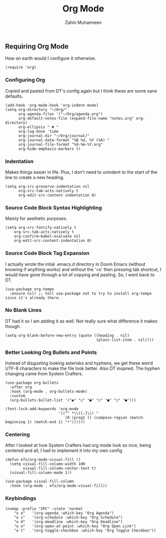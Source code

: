#+TITLE: Org Mode
#+AUTHOR: Zahin Muhaimeen
#+DESCRIPTION: Activating and configuring org mode

** Requiring Org Mode
How on earth would I configure it otherwise.

#+begin_src elisp
(require 'org)
#+end_src

*** Configuring Org
Copied and pasted from DT's config again but I think these are some sane defaults.

#+begin_src elisp
(add-hook 'org-mode-hook 'org-indent-mode)
(setq org-directory "~/Org/"
      org-agenda-files '("~/Org/agenda.org")
      org-default-notes-file (expand-file-name "notes.org" org-directory)
      org-ellipsis " ▼ "
      org-log-done 'time
      org-journal-dir "~/Org/journal/"
      org-journal-date-format "%B %d, %Y (%A) "
      org-journal-file-format "%d-%m-%Y.org"
      org-hide-emphasis-markers t)
#+end_src

*** Indentation
Makes things easier in life. Plus, I don't need to unindent to the start of the line to create a new heading.

#+begin_src elisp
(setq org-src-preserve-indentation nil
      org-src-tab-acts-natively t
      org-edit-src-content-indentation 0)
#+end_src

*** Source Code Block Syntax Highlighting
Mainly for aesthetic purposes.

#+begin_src elisp
(setq org-src-fontify-natively t
    org-src-tab-acts-natively t
    org-confirm-babel-evaluate nil
    org-edit-src-content-indentation 0)
#+end_src

*** Source Code Block Tag Expansion
I actually wrote the intial .emacs.d directory in Doom Emacs (without knowing if anything works) and without the '<s' then pressing tab shortcut, I would have gone through a lot of copying and pasting. So, I went back to DT.

#+begin_src elisp
(use-package org-tempo
  :ensure nil) ;; tell use-package not to try to install org-tempo since it's already there.
#+end_src

*** No Blank Lines
DT had it so I am adding it as well. Not really sure what difference it makes though.

#+begin_src elisp
(setq org-blank-before-new-entry (quote ((heading . nil)
                                         (plain-list-item . nil))))
#+end_src

*** Better Looking Org Bullets and Points
Instead of disgusting looking asterisks and hyphens, we get these weird UTF-8 characters to make the file look better. Also DT inspired. The hyphen changing came from System Crafters.

#+begin_src elisp
(use-package org-bullets
  :after org
  :hook (org-mode . org-bullets-mode)
  :custom
  (org-bullets-bullet-list '("◉" "○" "●" "○" "●" "○" "●")))

(font-lock-add-keywords 'org-mode
                        '(("^ *\\([-]\\) "
                           (0 (prog1 () (compose-region (match-beginning 1) (match-end 1) "•"))))))
#+end_src

*** Centering
After I looked at how System Crafters had org mode look so nice, being centered and all, I had to implement it into my own config

#+begin_src elisp
(defun efs/org-mode-visual-fill ()
  (setq visual-fill-column-width 100
        visual-fill-column-center-text t)
  (visual-fill-column-mode 1))

(use-package visual-fill-column
  :hook (org-mode . efs/org-mode-visual-fill))
#+end_src

*** Keybindings
#+begin_src elisp
(nvmap :prefix "SPC" :state 'normal
    "o a"   '(org-agenda :which-key "Org Agenda")
    "o s"   '(org-schedule :which-key "Org Schedule")
    "o d"   '(org-deadline :which-key "Org Deadline")
    "o o"   '(org-open-at-point :which-key "Org Open Link")
    "o t"   '(org-toggle-checkbox :which-key "Org Toggle Checkbox"))
#+end_src
